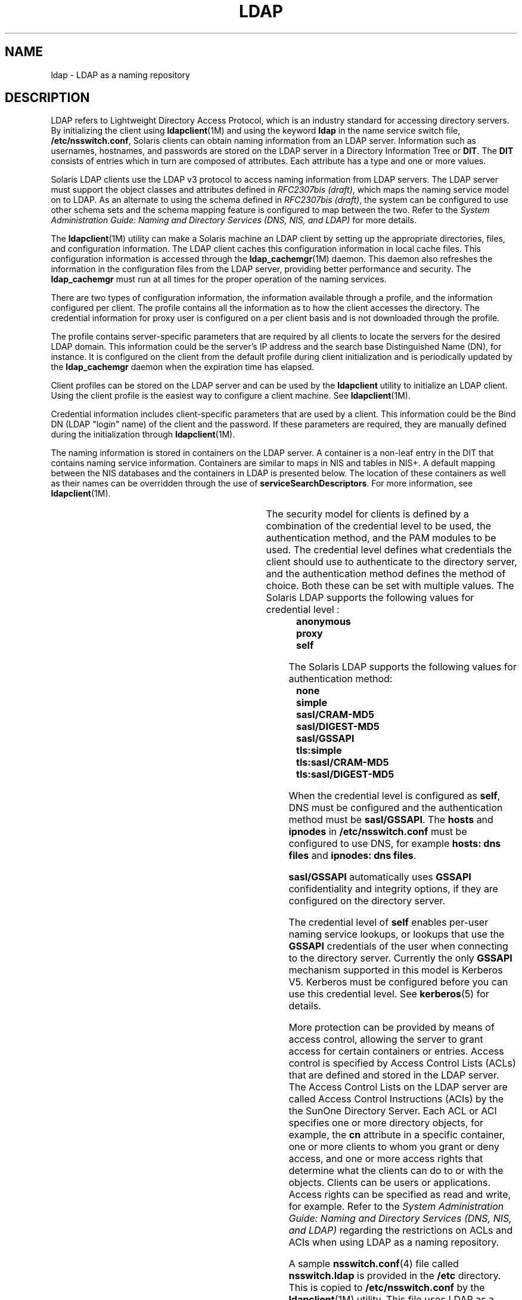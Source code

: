 '\" te
.\" Copyright (C) 1990, Regents of the University of Michigan.  All Rights Reserved.
.\" Portions Copyright (C) 2006, Sun Microsystems, Inc. All Rights Reserved.
.\" The contents of this file are subject to the terms of the Common Development and Distribution License (the "License").  You may not use this file except in compliance with the License.
.\" You can obtain a copy of the license at usr/src/OPENSOLARIS.LICENSE or http://www.opensolaris.org/os/licensing.  See the License for the specific language governing permissions and limitations under the License.
.\" When distributing Covered Code, include this CDDL HEADER in each file and include the License file at usr/src/OPENSOLARIS.LICENSE.  If applicable, add the following below this CDDL HEADER, with the fields enclosed by brackets "[]" replaced with your own identifying information: Portions Copyright [yyyy] [name of copyright owner]
.TH LDAP 1 "Aug 28, 2006"
.SH NAME
ldap \- LDAP as a naming repository
.SH DESCRIPTION
.sp
.LP
LDAP refers to Lightweight Directory Access Protocol, which is an industry
standard for accessing directory servers. By initializing the client using
\fBldapclient\fR(1M) and using the keyword \fBldap\fR in the name service
switch file, \fB/etc/nsswitch.conf\fR, Solaris clients can obtain naming
information from an LDAP server. Information such as usernames, hostnames, and
passwords are stored on the LDAP server in a Directory Information Tree or
\fBDIT\fR. The \fBDIT\fR consists of entries which in turn are composed of
attributes. Each attribute has a type and one or more values.
.sp
.LP
Solaris LDAP clients use the LDAP v3 protocol to access naming information from
LDAP servers. The LDAP server must support the object classes and attributes
defined in \fIRFC2307bis (draft)\fR, which maps the naming service model on to
LDAP. As an alternate to using the schema defined in \fIRFC2307bis (draft)\fR,
the system can be configured to use other schema sets and the schema mapping
feature is configured to map between the two. Refer to the \fISystem
Administration Guide: Naming and Directory Services (DNS, NIS, and LDAP)\fR for
more details.
.sp
.LP
The \fBldapclient\fR(1M) utility can make a Solaris machine an LDAP client by
setting up the appropriate directories, files, and configuration information.
The LDAP client caches this configuration information in local cache files.
This configuration information is accessed through the \fBldap_cachemgr\fR(1M)
daemon. This daemon also refreshes the information in the configuration files
from the LDAP server, providing better performance and security. The
\fBldap_cachemgr\fR must run at all times for the proper operation of the
naming services.
.sp
.LP
There are two types of configuration information, the information available
through a profile, and the information configured per client. The profile
contains all the information as to how the client accesses the directory. The
credential information for proxy user is configured on a per client basis and
is not downloaded through the profile.
.sp
.LP
The profile contains server-specific parameters that are required by all
clients to locate the servers for the desired LDAP domain. This information
could be the server's IP address and the search base Distinguished Name (DN),
for instance. It is configured on the client from the default profile during
client initialization and is periodically updated by the \fBldap_cachemgr\fR
daemon when the expiration time has elapsed.
.sp
.LP
Client profiles can be stored on the LDAP server and can be used by the
\fBldapclient\fR utility to initialize an LDAP client. Using the client profile
is the easiest way to configure a client machine. See \fBldapclient\fR(1M).
.sp
.LP
Credential information includes client-specific parameters that are used by a
client. This information could be the Bind DN (LDAP "login" name) of the client
and the password. If these parameters are required, they are manually defined
during the initialization through \fBldapclient\fR(1M).
.sp
.LP
The naming information is stored in containers on the LDAP server. A container
is a non-leaf entry in the DIT that contains naming service information.
Containers are similar to maps in NIS and tables in NIS+. A default mapping
between the NIS databases and the containers in LDAP is presented below. The
location of these containers as well as their names can be overridden through
the use of \fBserviceSearchDescriptors\fR. For more information, see
\fBldapclient\fR(1M).
.sp

.sp
.TS
box;
c | c | c
l | l | l .
Database	Object Class	Container
_
passwd	posixAccount	ou=people,dc=...
	shadowAccount	
_
group	posixGroup	ou=Group,dc=...
_
services	ipService	ou=Services,dc=...
_
protocols	ipProtocol	ou=Protocols,dc=...
_
rpc	oncRpc	ou=Rpc,dc=...
_
hosts	ipHost	ou=Hosts,dc=...
ipnodes	ipHost	ou=Hosts,dc=...
_
ethers	ieee802Device	ou=Ethers,dc=...
_
bootparams	bootableDevice	ou=Ethers,dc=...
_
networks	ipNetwork	ou=Networks,dc=...
netmasks	ipNetwork 	ou=Networks,dc=...
_
netgroup	nisNetgroup	ou=Netgroup,dc=...
_
aliases	mailGroup	ou=Aliases,dc=...
_
publickey	nisKeyObject 	
_
generic	nisObject	nisMapName=...,dc=...
_
printers	printerService	ou=Printers,dc=...
_
auth_attr	SolarisAuthAttr	ou=SolarisAuthAttr,dc=...
_
prof_attr	SolarisProfAttr	ou=SolarisProfAttr,dc=...
_
exec_attr	SolarisExecAttr	ou=SolarisProfAttr,dc=...
_
user_attr	SolarisUserAttr	ou=people,dc=...
_
audit_user	SolarisAuditUser	ou=people,dc=...
.TE

.sp
.LP
The security model for clients is defined by a combination of the credential
level to be used, the authentication method, and the PAM modules to be used.
The credential level defines what credentials the client should use to
authenticate to the directory server, and the authentication method defines the
method of choice. Both these can be set with multiple values. The Solaris LDAP
supports the following values for credential level :
.br
.in +2
\fBanonymous\fR
.in -2
.br
.in +2
\fBproxy\fR
.in -2
.br
.in +2
\fBself\fR
.in -2
.sp
.LP
The Solaris LDAP supports the following values for authentication method:
.br
.in +2
\fBnone\fR
.in -2
.br
.in +2
\fBsimple\fR
.in -2
.br
.in +2
\fBsasl/CRAM-MD5\fR
.in -2
.br
.in +2
\fBsasl/DIGEST-MD5\fR
.in -2
.br
.in +2
\fBsasl/GSSAPI\fR
.in -2
.br
.in +2
\fBtls:simple\fR
.in -2
.br
.in +2
\fBtls:sasl/CRAM-MD5\fR
.in -2
.br
.in +2
\fBtls:sasl/DIGEST-MD5\fR
.in -2
.sp
.LP
When the credential level is configured as \fBself\fR, DNS must be configured
and the authentication method must be \fBsasl/GSSAPI\fR. The \fBhosts\fR and
\fBipnodes\fR in \fB/etc/nsswitch.conf\fR must be configured to use DNS, for
example \fBhosts: dns files\fR and \fBipnodes: dns files\fR.
.sp
.LP
\fBsasl/GSSAPI\fR automatically uses \fBGSSAPI\fR confidentiality and integrity
options, if they are configured on the directory server.
.sp
.LP
The credential level of \fBself\fR enables per-user naming service lookups, or
lookups that use the \fBGSSAPI\fR credentials of the user when connecting to
the directory server. Currently the only \fBGSSAPI\fR mechanism supported in
this model is Kerberos V5. Kerberos must be configured before you can use this
credential level. See \fBkerberos\fR(5) for details.
.sp
.LP
More protection can be provided by means of access control, allowing the server
to grant access for certain containers or entries. Access control is specified
by Access Control Lists (ACLs) that are defined and stored in the LDAP server.
The Access Control Lists on the LDAP server are called Access Control
Instructions (ACIs) by the the SunOne Directory Server. Each ACL or ACI
specifies one or more directory objects, for example, the \fBcn\fR attribute in
a specific container, one or more clients to whom you grant or deny access, and
one or more access rights that determine what the clients can do to or with the
objects. Clients can be users or applications. Access rights can be specified
as read and write, for example. Refer to the \fISystem Administration Guide:
Naming and Directory Services (DNS, NIS, and LDAP)\fR regarding the
restrictions on ACLs and ACIs when using LDAP as a naming repository.
.sp
.LP
A sample \fBnsswitch.conf\fR(4) file called \fBnsswitch.ldap\fR is provided in
the \fB/etc\fR directory. This is copied to \fB/etc/nsswitch.conf\fR by the
\fBldapclient\fR(1M) utility. This file uses LDAP as a repository for the
different databases in the \fBnsswitch.conf\fR file.
.sp
.LP
The following is a list of the user commands related to LDAP:
.sp
.ne 2
.na
\fB\fBidsconfig\fR(1M)\fR
.ad
.RS 18n
Prepares a SunOne Directory Server to be ready to support Solaris LDAP clients.
.RE

.sp
.ne 2
.na
\fB\fBldapaddent\fR(1M)\fR
.ad
.RS 18n
Creates LDAP entries from corresponding \fB/etc\fR files.
.RE

.sp
.ne 2
.na
\fB\fBldapclient\fR(1M)\fR
.ad
.RS 18n
Initializes LDAP clients, or generates a configuration profile to be stored in
the directory.
.RE

.sp
.ne 2
.na
\fB\fBldaplist\fR(1)\fR
.ad
.RS 18n
Lists the contents of the LDAP naming space.
.RE

.SH FILES
.sp
.ne 2
.na
\fB\fB/var/ldap/ldap_client_cred\fR\fR
.ad
.br
.na
\fB\fB/var/ldap/ldap_client_file\fR\fR
.ad
.RS 30n
Files that contain the LDAP configuration of the client. Do not manually modify
these files. Their content is not guaranteed to be human readable. Use
\fBldapclient\fR(1M) to update them.
.RE

.sp
.ne 2
.na
\fB\fB/etc/nsswitch.conf\fR\fR
.ad
.RS 30n
Configuration file for the name-service switch.
.RE

.sp
.ne 2
.na
\fB\fB/etc/nsswitch.ldap\fR\fR
.ad
.RS 30n
Sample configuration file for the name-service switch configured with LDAP and
files.
.RE

.sp
.ne 2
.na
\fB\fB/etc/pam.conf\fR\fR
.ad
.RS 30n
PAM framework configuration file.
.RE

.SH SEE ALSO
.sp
.LP
\fBldaplist\fR(1), \fBidsconfig\fR(1M), \fBldap_cachemgr\fR(1M),
\fBldapaddent\fR(1M), \fBldapclient\fR(1M), \fBnsswitch.conf\fR(4),
\fBpam.conf\fR(4), \fBkerberos\fR(5)\fBpam_authtok_check\fR(5),
\fBpam_authtok_get\fR(5), \fBpam_authtok_store\fR(5), \fBpam_dhkeys\fR(5),
\fBpam_ldap\fR(5), \fBpam_passwd_auth\fR(5), \fBpam_unix_account\fR(5),
\fBpam_unix_auth\fR(5), \fBpam_unix_session\fR(5)
.sp
.LP
\fISystem Administration Guide: Naming and Directory Services (DNS, NIS, and
LDAP)\fR
.SH NOTES
.sp
.LP
The \fBpam_unix\fR(5) module is no longer supported. Similar functionality is
provided by \fBpam_authtok_check\fR(5), \fBpam_authtok_get\fR(5),
\fBpam_authtok_store\fR(5), \fBpam_dhkeys\fR(5), \fBpam_passwd_auth\fR(5),
\fBpam_unix_account\fR(5), \fBpam_unix_auth\fR(5),
and\fBpam_unix_session\fR(5).
